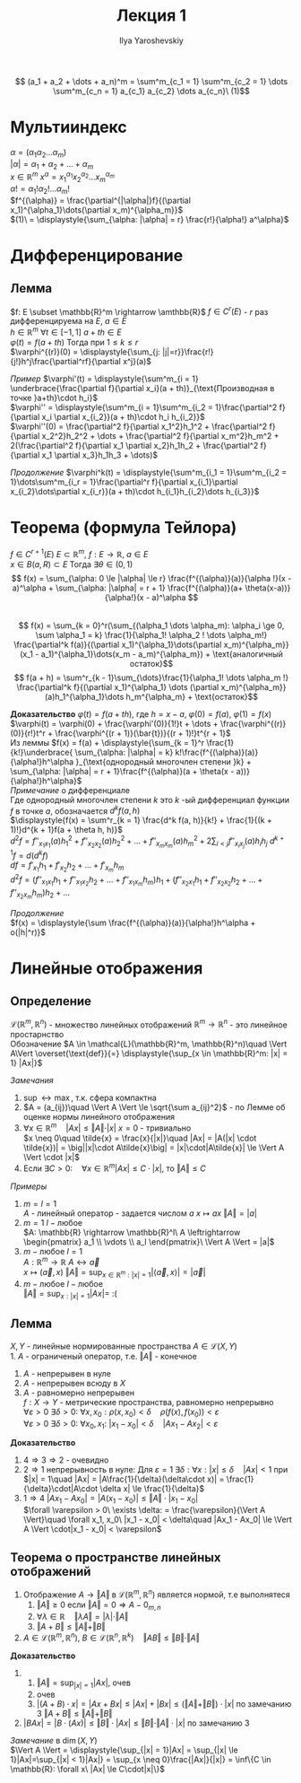 #+LATEX_CLASS: general
#+TITLE: Лекция 1
#+AUTHOR: Ilya Yaroshevskiy

\[ (a_1 + a_2 + \dots + a_n)^m = \sum^m_{c_1 = 1} \sum^m_{c_2 = 1} \dots \sum^m_{c_n = 1} a_{c_1} a_{c_2} \dots a_{c_n}\ (1)\]
* Мультииндекс
$\alpha = (\alpha_1 \alpha_2 \dots \alpha_m)$ \\
$|\alpha| = \alpha_1 + \alpha_2 + \dots + \alpha_m$ \\
$x\in \mathbb{R}^m\ x^\alpha = x_1^{\alpha_1}x_2^{\alpha_2}\dots x_m^{\alpha_m}$ \\
$\alpha! = \alpha_1!\alpha_2!\dots \alpha_m!$ \\
$f^{(\alpha)} = \frac{\partial^{|\alpha|}f}{(\partial x_1)^{\alpha_1}\dots(\partial x_m)^{\alpha_m}}$ \\
$(1)\ = \displaystyle{\sum_{\alpha: |\alpha| = r} \frac{r!}{\alpha!} a^\alpha}$
* Дифференцирование
** *Лемма* 
$f: E \subset \mathbb{R}^m \rightarrow \amthbb{R}$  $f \in C^r(E)$ - $r$ раз дифференцируема на $E$, $a \in E$ \\
$h \in \mathbb{R}^m$ $\forall t \in [-1, 1]$ $a + th \in E$ \\
$\varphi(t) = f(a + th)$ Тогда при $1 \le k \le r$ \\
$\varphi^{(r)}(0) = \displaystyle{\sum_{j: |j|=r}}\frac{r!}{j!}h^j\frac{\partial^rf}{\partial x^j}(a)$

/Пример/ $\varphi'(t) = \displaystyle{\sum^m_{i = 1} \underbrace{\frac{\partial f}{\partial x_i}(a + th)}_{\text{Производная в точке }a+th}\cdot h_i}$ \\
$\varphi'' = \displaystyle{\sum^m_{i = 1}\sum^m_{i_2 = 1}\frac{\partial^2 f}{\partial x_i \partial x_{i_2}}(a + th)\cdot h_i h_{i_2}}$ \\
$\varphi''(0) = \frac{\partial^2 f}{\partial x_1^2}h_1^2 + \frac{\partial^2 f}{\partial x_2^2}h_2^2 + \dots + \frac{\partial^2 f}{\partial x_m^2}h_m^2 + 2(\frac{\partial^2 f}{\partial x_1 \partial x_2}h_1h_2 + \frac{\partial^2 f}{\partial x_1 \partial x_3}h_1h_3 + \dots)$

/Продолжение/ $\varphi^k(t) = \displaystyle{\sum^m_{i_1 = 1}\sum^m_{i_2 = 1}\dots\sum^m_{i_r = 1}\frac{\partial^r f}{\partial x_{i_1}\partial x_{i_2}\dots\partial x_{i_r}}(a + th)\cdot h_{i_1}h_{i_2}\dots h_{i_3}}$
* *Теорема* (формула Тейлора)
$f \in C^{r + 1}(E)$ $E \subset \mathbb{R}^m,\ f: E \rightarrow \mathbb{R},\ a \in E$ \\
$x \in B(a, R) \subset E$ Тогда $\exists \theta \in (0, 1)$ \\
\[ f(x) = \sum_{\alpha: 0 \le |\alpha| \le r} \frac{f^{(\alpha)}(a)}{\alpha !}(x - a)^\alpha + \sum_{\alpha: |\alpha| = r + 1} \frac{f^{(\alpha)}(a+ \theta(x-a))}{\alpha!}(x - a)^\alpha \] \\
\[ f(x) = \sum_{k = 0}^r(\sum_{(\alpha_1 \dots \alpha_m): \alpha_i \ge 0, \sum \alpha_1 = k} \frac{1}{\alpha_1! \alpha_2 ! \dots \alpha_m!} \frac{\partial^k f(a)}{(\partial x_1)^{\alpha_1}\dots(\partial x_m)^{\alpha_m}}(x_1 - a_1)^{\alpha_1}\dots(x_m - a_m)^{\alpha_m}) + \text{аналогичный остаток}\]
\[ f(a + h) = \sum^r_{k - 1}\sum_{\dots}\frac{1}{\alpha_1! \dots \alpha_m !} \frac{\partial^k f}{(\partial x_1)^{\alpha_1} \dots (\partial x_m)^{\alpha_m}}(a)h_1^{\alpha_1}\dots h_m^{\alpha_m} + \text{остаток}\] 

*Доказательство*
$\varphi(t) = f(a + th)$, где $h = x - a$, $\varphi(0) = f(a)$, $\varphi(1) = f(x)$ \\
$\varphi(t) = \varphi(0) + \frac{\varphi'(0)}{1!}t + \dots + \frac{\varphi^{(r)}(0)}{r!}t^r + \frac{\varphi^{(r + 1)}(\bar{t})}{(r + 1)!}t^{r + 1}$ \\
Из леммы $f(x) = f(a) + \displaystyle{\sum_{k  = 1}^r \frac{1}{k!}\underbrace{ \sum_{\alpha: |\alpha| = k} k!\frac{f^{(\alpha)}(a)}{\alpha!}h^\alpha }_{\text{однородный многочлен степени }k} + \sum_{\alpha: |\alpha| = r + 1}\frac{f^{(\alpha)}(a + \theta(x - a))}{\alpha!}h^\alpha}$ \\

/Примечание/ о дифференциале \\
Где однородный многочлен степени $k$ это $k$ -ый дифференциал функции $f$ в точке $a$, обозначается $d^k f(a, h)$ \\
$\displaystyle{f(x) = \sum^r_{k = 1} \frac{d^k f(a, h)}{k!} + \frac{1}{(k + 1)!}d^{k + 1}f(a + \theta h, h)}$ \\
$d^2 f = f''_{x_1 x_1}(a)h_1^2 + f''_{x_2 x_2}(a)h_2^2 + \dots + f''_{x_m x_m}(a)h_m^2 + 2\sum_{i < j} f''_{x_i x_j}(a)h_i h_j$
$d^{k + 1} f = d(d^kf)$ \\
$df = f'_{x_1}h_1 + f'_{x_2}h_2 + \dots + f'_{x_m}h_m$ \\
$d^2f = (f''_{x_1 x_1}h_1 + f''_{x_1 x_2}h_2 + \dots + f''_{x_1 x_m}h_m)h_1 + (f''_{x_2 x_1}h_1 + f''_{x_2 x_2}h_2 + \dots + f''_{x_2 x_m}h_m)h_2 + \dots$

/Продолжение/ \\
$f(x) = \displaystyle{\sum \frac{f^{(\alpha)}(a)}{\alpha!}h^\alpha + o(|h|^r)}$ \\

* Линейные отображения
** *Определение* 
$\mathcal{L}(\mathbb{R}^m, \mathbb{R}^n)$ - множество линейных отображений $\mathbb{R}^m \rightarrow \mathbb{R}^n$ - это линейное простарнство \\
Обозначение $A \in \mathcal{L}(\mathbb{R}^m, \mathbb{R}^n)\quad \Vert A\Vert \overset{\text{def}}{=} \displaystyle{\sup_{x \in \mathbb{R}^m: |x| = 1} |Ax|}$

/Замечания/ 
1. $\sup \leftrightarrow \max$, т.к. сфера компактна
2. $A = (a_{ij})\quad \Vert A \Vert \le \sqrt{\sum a_{ij}^2}$ - по Лемме об оценке нормы линейного отображения
3. $\forall x \in \mathbb{R}^m\quad \vert Ax \vert \le \Vert A \Vert \cdot \vert x \vert$
   $x = 0$ - тривиально \\
   $x \neq 0\quad \tilde{x} = \frac{x}{|x|}\quad |Ax| = |A(|x| \cdot \tilde{x})| = \big||x|\cdot A\tilde{x}\big| = |x|\cdot|A\tilde{x}| \le \Vert A \Vert \cdot |x|$
4. Если $\exists C > 0:\quad \forall x \in \mathbb{R}^m |Ax| \le C\cdot |x|$, то $\Vert A \Vert \le C$

/Примеры/
1. $m = l = 1$ \\
   $A$ - линейный оператор - задается числом $a$ $x \mapsto ax\ \Vert A \Vert = |a|$ \\
2. $m = 1\ l - \text{любое}$ \\
   $A: \mathbb{R} \rightarrow \mathbb{R}^l\ A \leftrightarrow \begin{pmatrix} a_1 \\ \vdots \\ a_l \end{pmatrix}\ \Vert A \Vert = |a|$ 
3. $m - \text{любое}\ l = 1$ \\
   $A: \mathbb{R}^m \rightarrow \mathbb{R}\ A \leftrightarrow \vec{a}$ \\
   $x \mapsto (\vec{a}, x)\ \Vert A \Vert = \displaystyle{\sup_{x \in \mathbb{R}^m: |x| = 1} |\langle \vec{a}, x \rangle | = |\vec{a}|}$
4. $m - \text{любое}\ l - \text{любое}$ \\
   $\Vert A \Vert = \displaystyle{\sup_{x: |x| = 1} |Ax|} =$ :(

** *Лемма* 
$X, Y$ - линейные нормированные пространства  $A \in \mathcal{L}(X, Y)$ \\
1. $A$ - ограниченый оператор, т.е. $\Vert A \Vert$ - конечное
2. $A$ - непрерывен в нуле
3. $A$ - непрерывен всюду в $X$
4. $A$ - равномерно непрерывен \\
   $f: X \rightarrow Y$ - метрические пространства, равномерно непрерывно \\ 
   $\forall \varepsilon > 0\ \exists \delta > 0:\ \forall x, x_0: \rho(x, x_0) < \delta\quad \rho(f(x), f(x_0)) < \varepsilon$ \\
   $\forall \varepsilon > 0\ \exists \delta > 0:\ \forall x_0, x_1:\ |x_1 - x_0| < \delta\quad |Ax_1 - Ax_2| < \varepsilon$

*Доказательство*
1. $4 \Rightarrow 3 \Rightarrow 2$ - очевидно
2. $2 \Rightarrow 1$ непрерывность в нуле: Для $\varepsilon = 1\ \exists \delta: \forall x: |x| \le \delta\quad |Ax| < 1$
   при $|x| = 1\quad |Ax| = |A\frac{1}{\delta}(\delta\cdot x)| = \frac{1}{\delta}\cdot|A\cdot \delta x| \le \frac{1}{\delta}$
3. $1 \Rightarrow 4$ $|Ax_1  - Ax_0| = |A(x_1 - x_0)| \le \Vert A \Vert\cdot |x_1 - x_0|$ \\
  $\forall \varepsilon > 0\ \exists \delta: = \frac{\varepsilon}{\Vert A \Vert}\quad \forall x_1, x_0\ |x_1 - x_0| < \delta\quad |Ax_1 - Ax_0| \le \Vert A \Vert \cdot|x_1 - x_0| < \varepsilon$ 
  
** *Теорема* о пространстве линейных отображений
1. Отображение $A \rightarrow \Vert A \Vert$ в $\mathcal{L}(\mathbb{R}^m, \mathbb{R}^n)$ является нормой, т.е выполнятеся
   1) $\Vert A \Vert \ge 0$ если $\Vert A \Vert = 0 \Rightarrow A - 0_{m, n}$
   2) $\forall \lambda \in \mathbb{R}\quad \Vert \lambda A \Vert = |\lambda|\cdot \Vert A \Vert$
   3) $\Vert A + B \Vert \le \Vert A \Vert + \Vert B \Vert$
2. $A \in \mathcal{L}(\mathbb{R}^m, \mathbb{R}^n),\ B \in \mathcal{L}(\mathbb{R}^n, \mathbb{R}^k)\quad \Vert AB \Vert \le \Vert B \Vert \cdot \Vert A \Vert$

*Доказательство* 
1. 
   1) $\displaystyle{\Vert A \Vert = \sup_{|x| = 1}|Ax|}$, очев
   2) очев
   3) $|(A + B)\cdot x| = |Ax + Bx| \le |Ax| + |Bx| \le (\Vert A \Vert + \Vert B \Vert)\cdot|x|$ по замечанию 3 $\Vert A + B \Vert \le \Vert A \Vert + \Vert B \Vert$
2. $|BAx| = |B\cdot(Ax)| \le \Vert B \Vert \cdot |Ax| \le \Vert B \Vert \cdot \Vert A \Vert \cdot |x|$ по замечанию 3

/Замечание/ в $\dim(X, Y)$ \\
$\Vert A \Vert = \displaystyle{\sup_{|x| = 1}|Ax| = \sup_{|x| \le 1}|Ax|=\sup_{|x| < 1}|Ax|} = \sup_{x \neq 0}\frac{|Ax|}{|x|} = \inf\{C \in \mathbb{R}: \forall x\ |Ax| \le C\cdot|x|\}$
